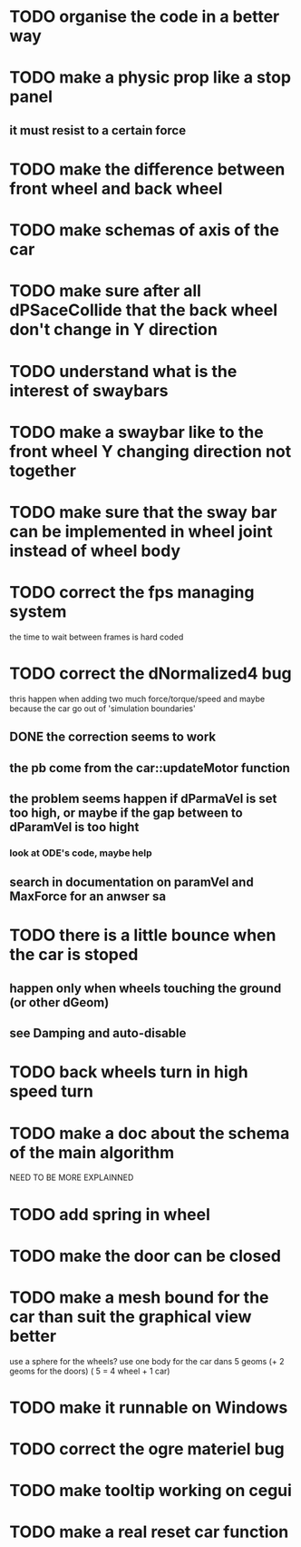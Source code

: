 * TODO organise the code in a better way
* TODO make a physic prop like a stop panel
** it must resist to a certain force
* TODO make the difference between front wheel and back wheel
* TODO make schemas of axis of the car
* TODO make sure after all dPSaceCollide that the back wheel don't change in Y direction
* TODO understand what is the interest of swaybars
* TODO make a swaybar like to the front wheel Y changing direction not together
* TODO make sure that the sway bar can be implemented in wheel joint instead of wheel body
* TODO correct the fps managing system
  the time to wait between frames is hard coded
* TODO correct the dNormalized4 bug
  thris happen when adding two much force/torque/speed
  and maybe because the car go out of 'simulation boundaries'
** DONE the correction seems to work
** the pb come from the car::updateMotor function
** the problem seems happen if dParmaVel is set too high, or maybe if the gap between to dParamVel is too hight
*** look at ODE's code, maybe help
** search in documentation on paramVel and MaxForce for an anwser sa
* TODO there is a little bounce when the car is stoped
** happen only when wheels touching the ground (or other dGeom) 
** see Damping and auto-disable
* TODO back wheels turn in high speed turn
* TODO make a doc about the schema of the main algorithm
  NEED TO BE MORE EXPLAINNED  
* TODO add spring in wheel
* TODO make the door can be closed
* TODO make a mesh bound for the car than suit the graphical view better

use a sphere for the wheels?
use one body for the car dans 5 geoms (+ 2 geoms for the doors) ( 5 = 4 wheel + 1 car)
* TODO make it runnable on Windows
* TODO correct the ogre materiel bug
* TODO make tooltip working on cegui
* TODO make a real reset car function
